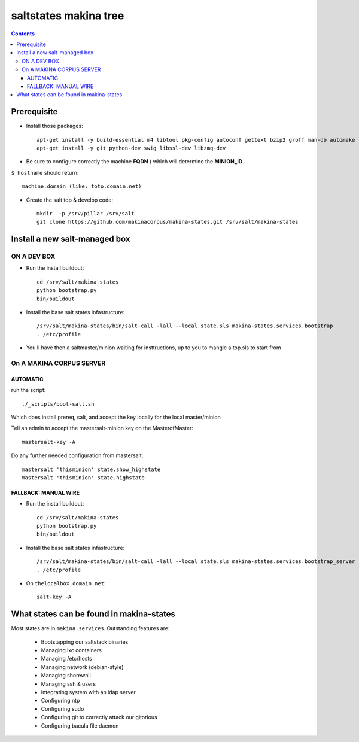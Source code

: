 saltstates makina tree
===========================

.. contents::

Prerequisite
----------------
- Install those packages::

    apt-get install -y build-essential m4 libtool pkg-config autoconf gettext bzip2 groff man-db automake libsigc++-2.0-dev tcl8.5
    apt-get install -y git python-dev swig libssl-dev libzmq-dev

- Be sure to configure correctly the machine **FQDN** ( which will determine the **MINION_ID**.

``$ hostname`` should return::

    machine.domain (like: toto.domain.net)

- Create the salt top & develop code::

    mkdir  -p /srv/pillar /srv/salt
    git clone https://github.com/makinacorpus/makina-states.git /srv/salt/makina-states

Install a new salt-managed box
---------------------------------
ON A DEV BOX
++++++++++++++++++++++++++++++++++++++++++
- Run the install buildout::

    cd /srv/salt/makina-states
    python bootstrap.py
    bin/buildout

- Install the base salt states infastructure::

    /srv/salt/makina-states/bin/salt-call -lall --local state.sls makina-states.services.bootstrap
    . /etc/profile

- You ll have then a saltmaster/minion waiting for insttructions, up to you to mangle a top.sls to start from

On A MAKINA CORPUS SERVER
+++++++++++++++++++++++++++
AUTOMATIC
~~~~~~~~~~~~
run the script::

    ./_scripts/boot-salt.sh

Which does install prereq, salt, and accept the key locally for the local master/minion

Tell an admin to accept the mastersalt-minion key on the MasterofMaster::

    mastersalt-key -A

Do any further needed configuration from mastersalt::

    mastersalt 'thisminion' state.show_highstate
    mastersalt 'thisminion' state.highstate

FALLBACK: MANUAL WIRE
~~~~~~~~~~~~~~~~~~~~~~
- Run the install buildout::

    cd /srv/salt/makina-states
    python bootstrap.py
    bin/buildout

- Install the base salt states infastructure::

    /srv/salt/makina-states/bin/salt-call -lall --local state.sls makina-states.services.bootstrap_server
    . /etc/profile


- On  ``thelocalbox.domain.net``::

    salt-key -A

What states can be found in makina-states
-----------------------------------------
Most states are in ``makina.services``.
Outstanding features are:

    - Bootstapping our saltstack binaries
    - Managing lxc containers
    - Managing /etc/hosts
    - Managing network (debian-style)
    - Managing shorewall
    - Managing ssh & users
    - Integrating system with an ldap server
    - Configuring ntp
    - Configuring sudo
    - Configuring git to correctly attack our gitorious
    - Configuring bacula file daemon
